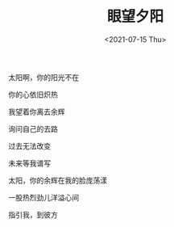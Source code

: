 #+TITLE: 眼望夕阳
#+DATE: <2021-07-15 Thu>
太阳啊，你的阳光不在

你的心依旧炽热

我望着你离去余辉

询问自己的去路

过去无法改变

未来等我谱写

太阳，你的余辉在我的脸庞荡漾

一股热烈劲儿洋溢心间

指引我，到彼方
